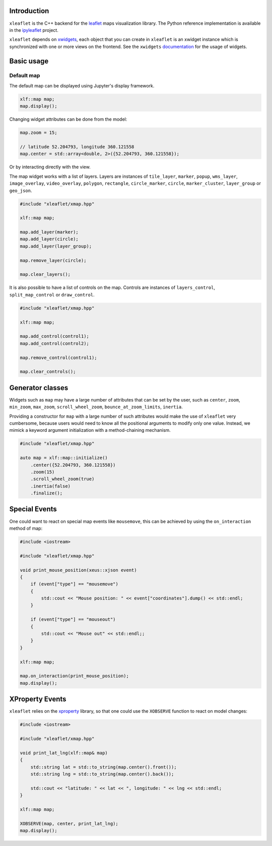 .. Copyright (c) 2017, Johan Mabille and Sylvain Corlay

   Distributed under the terms of the BSD 3-Clause License.

   The full license is in the file LICENSE, distributed with this software.

Introduction
============

``xleaflet`` is the C++ backend for the leaflet_ maps visualization library. The
Python reference implementation is available in the ipyleaflet_ project.

``xleaflet`` depends on xwidgets_, each object that you can create in ``xleaflet``
is an xwidget instance which is synchronized with one or more views on the frontend.
See the ``xwidgets`` documentation_ for the usage of widgets.

Basic usage
===========

Default map
-----------

The default map can be displayed using Jupyter's display framework.

.. code::

    xlf::map map;
    map.display();

Changing widget attributes can be done from the model:

.. code::

    map.zoom = 15;

    // latitude 52.204793, longitude 360.121558
    map.center = std::array<double, 2>({52.204793, 360.121558});

Or by interacting directly with the view.

The map widget works with a list of layers. Layers are instances of ``tile_layer``, ``marker``, ``popup``, ``wms_layer``, ``image_overlay``,
``video_overlay``, ``polygon``, ``rectangle``, ``circle_marker``, ``circle``, ``marker_cluster``, ``layer_group`` or ``geo_json``.

.. code::

    #include "xleaflet/xmap.hpp"

    xlf::map map;

    map.add_layer(marker);
    map.add_layer(circle);
    map.add_layer(layer_group);

    map.remove_layer(circle);

    map.clear_layers();

It is also possible to have a list of controls on the map. Controls are instances of ``layers_control``, ``split_map_control`` or ``draw_control``.

.. code::

    #include "xleaflet/xmap.hpp"

    xlf::map map;

    map.add_control(control1);
    map.add_control(control2);

    map.remove_control(control1);

    map.clear_controls();

Generator classes
=================

Widgets such as ``map`` may have a large number of attributes that can be set by the user, such as ``center``, ``zoom``, ``min_zoom``, ``max_zoom``, ``scroll_wheel_zoom``, ``bounce_at_zoom_limits``, ``inertia``.

Providing a constructor for ``map`` with a large number of such attributes would make the use of ``xleaflet`` very cumbersome, because users would need to know all the positional arguments to modify only one value. Instead, we mimick a keyword argument initialization with a method-chaining mechanism.

.. code::

    #include "xleaflet/xmap.hpp"

    auto map = xlf::map::initialize()
        .center({52.204793, 360.121558})
        .zoom(15)
        .scroll_wheel_zoom(true)
        .inertia(false)
        .finalize();

Special Events
==============

One could want to react on special map events like ``mousemove``, this can be achieved by using the ``on_interaction`` method of map:

.. code::

    #include <iostream>

    #include "xleaflet/xmap.hpp"

    void print_mouse_position(xeus::xjson event)
    {
        if (event["type"] == "mousemove")
        {
            std::cout << "Mouse position: " << event["coordinates"].dump() << std::endl;
        }

        if (event["type"] == "mouseout")
        {
            std::cout << "Mouse out" << std::endl;;
        }
    }

    xlf::map map;

    map.on_interaction(print_mouse_position);
    map.display();

XProperty Events
================

``xleaflet`` relies on the xproperty_ library, so that one could use the ``XOBSERVE`` function to react on model changes:

.. code::

    #include <iostream>

    #include "xleaflet/xmap.hpp"

    void print_lat_lng(xlf::map& map)
    {
        std::string lat = std::to_string(map.center().front());
        std::string lng = std::to_string(map.center().back());

        std::cout << "latitude: " << lat << ", longitude: " << lng << std::endl;
    }

    xlf::map map;

    XOBSERVE(map, center, print_lat_lng);
    map.display();


.. _xproperty: https://github.com/QuantStack/xproperty
.. _documentation: https://github.com/QuantStack/xwidgets/blob/master/docs/source/usage.rst
.. _xwidgets: https://github.com/QuantStack/xwidgets
.. _leaflet: http://leafletjs.com/
.. _ipyleaflet: https://github.com/jupyter-widgets/ipyleaflet.git
